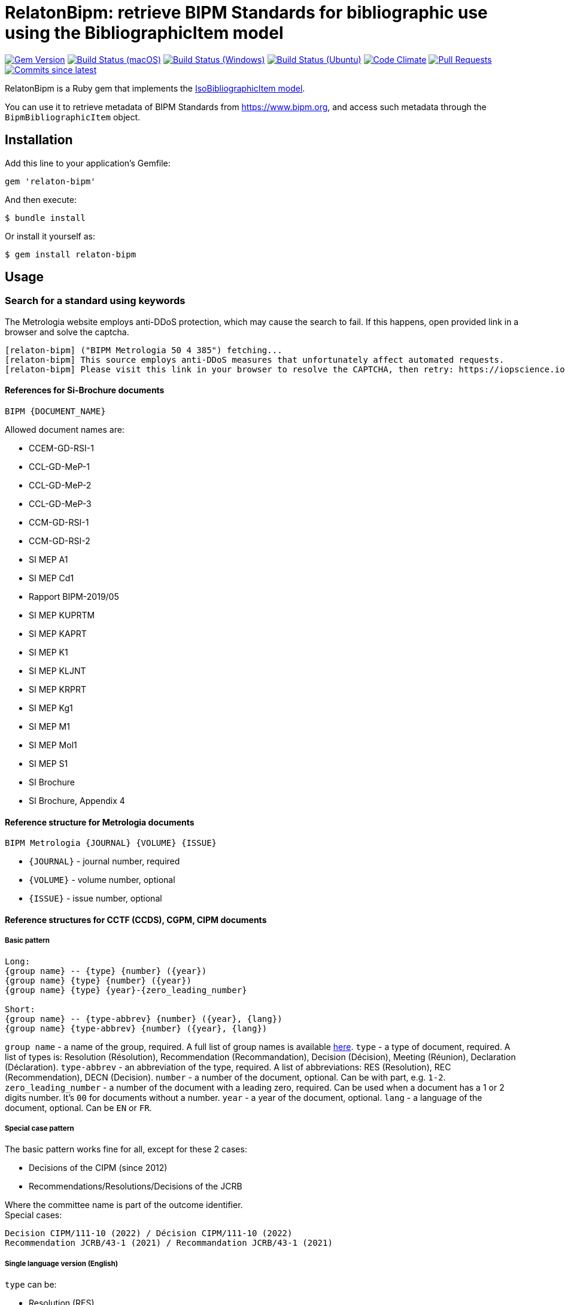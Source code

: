 = RelatonBipm: retrieve BIPM Standards for bibliographic use using the BibliographicItem model

image:https://img.shields.io/gem/v/relaton-bipm.svg["Gem Version", link="https://rubygems.org/gems/relaton-bipm"]
image:https://github.com/relaton/relaton-bipm/workflows/macos/badge.svg["Build Status (macOS)", link="https://github.com/relaton/relaton-bipm/actions?workflow=macos"]
image:https://github.com/relaton/relaton-bipm/workflows/windows/badge.svg["Build Status (Windows)", link="https://github.com/relaton/relaton-bipm/actions?workflow=windows"]
image:https://github.com/relaton/relaton-bipm/workflows/ubuntu/badge.svg["Build Status (Ubuntu)", link="https://github.com/relaton/relaton-bipm/actions?workflow=ubuntu"]
image:https://codeclimate.com/github/relaton/relaton-bipm/badges/gpa.svg["Code Climate", link="https://codeclimate.com/github/relaton/relaton-bipm"]
image:https://img.shields.io/github/issues-pr-raw/relaton/relaton-bipm.svg["Pull Requests", link="https://github.com/relaton/relaton-bipm/pulls"]
image:https://img.shields.io/github/commits-since/relaton/relaton-bipm/latest.svg["Commits since latest",link="https://github.com/relaton/relaton-bipm/releases"]

RelatonBipm is a Ruby gem that implements the https://github.com/metanorma/metanorma-model-iso#iso-bibliographic-item[IsoBibliographicItem model].

You can use it to retrieve metadata of BIPM Standards from https://www.bipm.org, and access such metadata through the `BipmBibliographicItem` object.

== Installation

Add this line to your application's Gemfile:

[source,ruby]
----
gem 'relaton-bipm'
----

And then execute:

    $ bundle install

Or install it yourself as:

    $ gem install relaton-bipm

== Usage

=== Search for a standard using keywords

The Metrologia website employs anti-DDoS protection, which may cause the search to fail. If this happens, open provided link in a browser and solve the captcha.

----
[relaton-bipm] ("BIPM Metrologia 50 4 385") fetching...
[relaton-bipm] This source employs anti-DDoS measures that unfortunately affect automated requests.
[relaton-bipm] Please visit this link in your browser to resolve the CAPTCHA, then retry: https://iopscience.iop.org/article/10.1088/0026-1394/50/4/385
----

==== References for Si-Brochure documents

`BIPM {DOCUMENT_NAME}`

Allowed document names are:

- CCEM-GD-RSI-1
- CCL-GD-MeP-1
- CCL-GD-MeP-2
- CCL-GD-MeP-3
- CCM-GD-RSI-1
- CCM-GD-RSI-2
- SI MEP A1
- SI MEP Cd1
- Rapport BIPM-2019/05
- SI MEP KUPRTM
- SI MEP KAPRT
- SI MEP K1
- SI MEP KLJNT
- SI MEP KRPRT
- SI MEP Kg1
- SI MEP M1
- SI MEP Mol1
- SI MEP S1
- SI Brochure
- SI Brochure, Appendix 4

==== Reference structure for Metrologia documents

`BIPM Metrologia {JOURNAL} {VOLUME} {ISSUE}`

- `{JOURNAL}` - journal number, required
- `{VOLUME}` - volume number, optional
- `{ISSUE}` - issue number, optional

==== Reference structures for CCTF (CCDS), CGPM, CIPM documents

===== Basic pattern

----
Long:
{group name} -- {type} {number} ({year})
{group name} {type} {number} ({year})
{group name} {type} {year}-{zero_leading_number}

Short:
{group name} -- {type-abbrev} {number} ({year}, {lang})
{group name} {type-abbrev} {number} ({year}, {lang})
----

`group name` - a name of the group, required. A full list of group names is available https://github.com/metanorma/bipm-editor-guides/blob/main/sources/bipm-outcomes-en.adoc#appendix-a-bipm-groups-and-codes[here].
`type` - a type of document, required. A list of types is: Resolution (Résolution), Recommendation (Recommandation), Decision (Décision), Meeting (Réunion), Declaration (Déclaration).
`type-abbrev` - an abbreviation of the type, required. A list of abbreviations: RES (Resolution), REC (Recommendation), DECN (Decision).
`number` - a number of the document, optional. Can be with part, e.g. `1-2`.
`zero_leading_number` - a number of the document with a leading zero, required. Can be used when a document has a 1 or 2 digits number. It's `00` for documents without a number.
`year` - a year of the document, optional.
`lang` - a language of the document, optional. Can be `EN` or `FR`.

===== Special case pattern

The basic pattern works fine for all, except for these 2 cases:

- Decisions of the CIPM (since 2012)
- Recommendations/Resolutions/Decisions of the JCRB

Where the committee name is part of the outcome identifier. +
Special cases:

----
Decision CIPM/111-10 (2022) / Décision CIPM/111-10 (2022)
Recommendation JCRB/43-1 (2021) / Recommandation JCRB/43-1 (2021)
----

===== Single language version (English)

`type` can be:

- Resolution (RES)
- Recommendation (REC)
- Decision (DECN)
- Statement (DECL)

e.g.

----
CCTF -- Recommendation 2 (1970)
CCTF -- REC 2 (1970, EN)
----

Special cases:

----
Decision CIPM/111-10 (2022)
CIPM DECN CIPM/111-10 (2022, EN)
Recommendation JCRB/43-1 (2021)
JCRB REC JCRB/43-1 (2021, EN)
----

===== Single language version (French)

`type` can be:

- Résolution (RES)
- Recommandation (REC)
- Décision (DECN)
- Déclaration (DECL)

e.g.

----
CCTF -- Recommandation 2 (1970)
CCTF -- REC 2 (1970, FR)
----

Special cases:

----
Décision CIPM/111-10 (2022)
CIPM DECN CIPM/111-10 (2022, FR)
Recommandation JCRB/43-1 (2021)
JCRB REC JCRB/43-1 (2021, FR)
----

===== Dual language version (language independent version)

`type` can be in their respective languages or the following abbreviations:

- RES
- REC
- DECN
- DECL

----
CCTF -- Recommandation 2 (1970) / Recommendation 2 (1970)
CCTF REC 2 (1970)
----

Special cases:

----
Decision CIPM/110-10 (2022) / Décision CIPM/111-10 (2022)
CIPM DECN CIPM/110-10 (2022)
Recommendation JCRB/43-1 (2021) / Recommandation JCRB/43-1 (2021)
JCRB REC JCRB/43-1 (2021)
----

==== Examples

[source,ruby]
----
require 'relaton_bipm'
=> true

# get BIPM brochure
item = RelatonBipm::BipmBibliography.get "BIPM SI Brochure"
[relaton-bipm] ("BIPM SI Brochure") fetching...
[relaton-bipm] ("BIPM SI Brochure") found BIPM SI Brochure
=> #<RelatonBipm::BipmBibliographicItem:0x007ffb83982fe8
...

# get BIPM Metrologia page
bib = RelatonBipm::BipmBibliography.get "BIPM Metrologia 29 6 001"
[relaton-bipm] ("BIPM Metrologia 29 6 001") fetching...
[relaton-bipm] ("BIPM Metrologia 29 6 001") found Metrologia 29 6 001
=> #<RelatonBipm::BipmBibliographicItem:0x007f8857f94d40
...

# get CGPM meetings
RelatonBipm::BipmBibliography.get "CGPM -- Meeting 1 (1889)"
[relaton-bipm] ("CGPM -- Meeting 1 (1889)") fetching...
[relaton-bipm] ("CGPM -- Meeting 1 (1889)") found CGPM -- Meeting 1 (1889)
=> #<RelatonBipm::BipmBibliographicItem:0x00007f7fd02aba28
...

# get CGPM resolutions
 RelatonBipm::BipmBibliography.get "CGPM -- RES (1889, EN)"
[relaton-bipm] ("CGPM -- RES (1889, EN)") fetching...
[relaton-bipm] ("CGPM -- RES (1889, EN)") found CGPM -- Resolution (1889)
=> #<RelatonBipm::BipmBibliographicItem:0x00007f80421f93d8
...

RelatonBipm::BipmBibliography.get "CGPM -- Resolution (1889)"
[relaton-bipm] ("CGPM -- Resolution (1889)") fetching...
[relaton-bipm] ("CGPM -- Resolution (1889)") found CGPM -- Resolution (1889)
=> #<RelatonBipm::BipmBibliographicItem:0x00007f8017f60c18
...

RelatonBipm::BipmBibliography.get "CGPM -- Résolution (1889)"
[relaton-bipm] ("CGPM -- Résolution (1889)") fetching...
[relaton-bipm] ("CGPM -- Résolution (1889)") found CGPM -- Resolution (1889)
=> #<RelatonBipm::BipmBibliographicItem:0x00007f8017f492e8
...

# get CIPM decision by year and decision number
RelatonBipm::BipmBibliography.get "BIPM Decision CIPM/101-1 (2012)"
[relaton-bipm] ("BIPM Decision CIPM/101-1 (2012)") fetching...
[relaton-bipm] ("BIPM Decision CIPM/101-1 (2012)") found Decision CIPM/101-1 (2012)
=> #<RelatonBipm::BipmBibliographicItem:0x00007f8017f2bd88
...

RelatonBipm::BipmBibliography.get "BIPM DECN CIPM/101-1 (2012, EN)"
[relaton-bipm] ("BIPM DECN CIPM/101-1 (2012, EN)") fetching...
[relaton-bipm] ("BIPM DECN CIPM/101-1 (2012, EN)") found Decision CIPM/101-1 (2012)
=> #<RelatonBipm::BipmBibliographicItem:0x00007f8017f39438
...

# get CIPM recommendation
RelatonBipm::BipmBibliography.get "CIPM -- Recommendation 1 (2005)"
[relaton-bipm] ("CIPM -- Recommendation 1 (2005)") fetching...
[relaton-bipm] ("CIPM -- Recommendation 1 (2005)") found CIPM -- Recommendation 1 (2005)
=> #<RelatonBipm::BipmBibliographicItem:0x00007f8017f31da0
...

RelatonBipm::BipmBibliography.get "CIPM -- REC 1 (2005, FR)"
[relaton-bipm] ("CIPM -- REC 1 (2005, FR)") fetching...
[relaton-bipm] ("CIPM -- REC 1 (2005, FR)") found CIPM -- Recommendation 1 (2005)
=> #<RelatonBipm::BipmBibliographicItem:0x00007f80422100d8
...
----

=== XML serialization

[source,ruby]
----
item.to_xml
=> "<bibitem id="BIPMSIBrochure" type="standard" schema-version="v1.2.1">
      <fetched>2022-12-02</fetched>
      <title type="main" format="text/plain" language="en">The International System of Units</title>
      <title type="cover" format="text/plain" language="en">The International System of Units (SI)</title>
      <title type="main" format="text/plain" language="fr">Le Système international d’unités</title>
      <title type="cover" format="text/plain" language="fr">Le Système international d’unités (SI)</title>
      <docidentifier type="BIPM" primary="true">BIPM SI Brochure</docidentifier>
      ...
    </bibitem>"
----

With argument `bibdata: true` it outputs XML wrapped by `bibdata` element and adds flavor `ext` element.

[source,ruby]
----
item.to_xml bibdata: true
=> "<bibdata type="standard" schema-version="v1.2.1">
      <fetched>2022-12-02</fetched>
      <title type="main" format="text/plain" language="en">The International System of Units</title>
      <title type="cover" format="text/plain" language="en">The International System of Units (SI)</title>
      <title type="main" format="text/plain" language="fr">Le Système international d’unités</title>
      <title type="cover" format="text/plain" language="fr">Le Système international d’unités (SI)</title>
      <docidentifier type="BIPM" primary="true">BIPM SI Brochure</docidentifier>
      ...
      <ext schema-version="v1.0.0">
        <doctype>brochure</doctype>
        ...
      </ext>
    </bibdata>"
----

=== Typed links

Each BIPM document has `src` type link and an optional `doi` type link.

[source,ruby]
----
bib.link
=> [#<RelatonBib::TypedUri:0x00007fa6d6a51728 @content=#<Addressable::URI:0xc29c URI:https://iopscience.iop.org/article/10.1088/0026-1394/29/6/001>, @type="src">,
 #<RelatonBib::TypedUri:0x00007fa6d6a29250 @content=#<Addressable::URI:0xc2b0 URI:https://doi.org/10.1088/0026-1394/29/6/001>, @type="doi">]
----

=== Create a bibliographic item from XML

[source,ruby]
----
RelatonBipm::XMLParser.from_xml File.read('spec/fixtures/bipm_item.xml')
=> #<RelatonBipm::BipmBibliographicItem:0x007ffb83827a90
...
----

=== Create a bibliographic item from YAML
[source,ruby]
----
hash = YAML.load_file 'spec/fixtures/bipm_item.yml'
=> {"id"=>"Draft-Agenda-NMI-Dir-Meeting-2017-v10",
...

RelatonBipm::BipmBibliographicItem.from_hash hash
=> #<RelatonBipm::BipmBibliographicItem:0x007ffb668755a0
...
----

=== Fetch data

This gem uses the following datasets as data sources:
- `bipm-data-outcomes` - looking for a local directory with the repository https://github.com/metanorma/bipm-data-outcomes
- `bipm-si-brochute` - looking for a local directory with the repository https://github.com/metanorma/bipm-si-brochure
- `rawdata-bipm-metrologia` - looking for a local directory with the repository https://github.com/relaton/rawdata-bipm-metrologia

The method `RelatonBipm::DataFetcher.fetch(source, output: "data", format: "yaml")` fetches all the documents from the dataset and saves them to the `./data` folder in YAML format.
Arguments:

- `source` - the name of the source dataset
- `output` - folder to save documents (default './data').
- `format` - the format in which the documents are saved. Possible formats are: `yaml`, `xml`, `bibxxml` (default `yaml`).

[source,ruby]
----
RelatonBipm::DataFetcher.fetch "bipm-data-outcomes"
Started at: 2022-06-23 09:36:55 +0200
Stopped at: 2022-06-23 09:36:58 +0200
Done in: 2 sec.
=> nil

RelatonBipm::DataFetcher.fetch "bipm-si-brochure"
Started at: 2022-06-23 09:37:12 +0200
Stopped at: 2022-06-23 09:37:12 +0200
Done in: 0 sec.
=> nil

RelatonBipm::DataFetcher.fetch "rawdata-bipm-metrologia"
Started at: 2022-06-23 09:39:12 +0200
Stopped at: 2022-06-23 09:40:34 +0200
Done in: 82 sec.
=> nil
----

== Development

After checking out the repo, run `bin/setup` to install dependencies. Then, run `rake spec` to run the tests. You can also run `bin/console` for an interactive prompt that will allow you to experiment.

To install this gem onto your local machine, run `bundle exec rake install`. To release a new version, update the version number in `version.rb`, and then run `bundle exec rake release`, which will create a git tag for the version, push git commits and tags, and push the `.gem` file to [rubygems.org](https://rubygems.org).

== Contributing

Bug reports and pull requests are welcome on GitHub at https://github.com/relaton/relaton-bipm.


== License

The gem is available as open source under the terms of the [MIT License](https://opensource.org/licenses/MIT).
